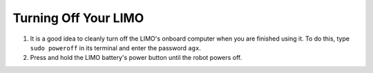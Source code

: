 =====================
Turning Off Your LIMO
=====================

1.  It is a good idea to cleanly turn off the LIMO's onboard computer when you are finished using it.
    To do this, type ``sudo poweroff`` in its terminal and enter the password ``agx``.

2.  Press and hold the LIMO battery's power button until the robot powers off.
